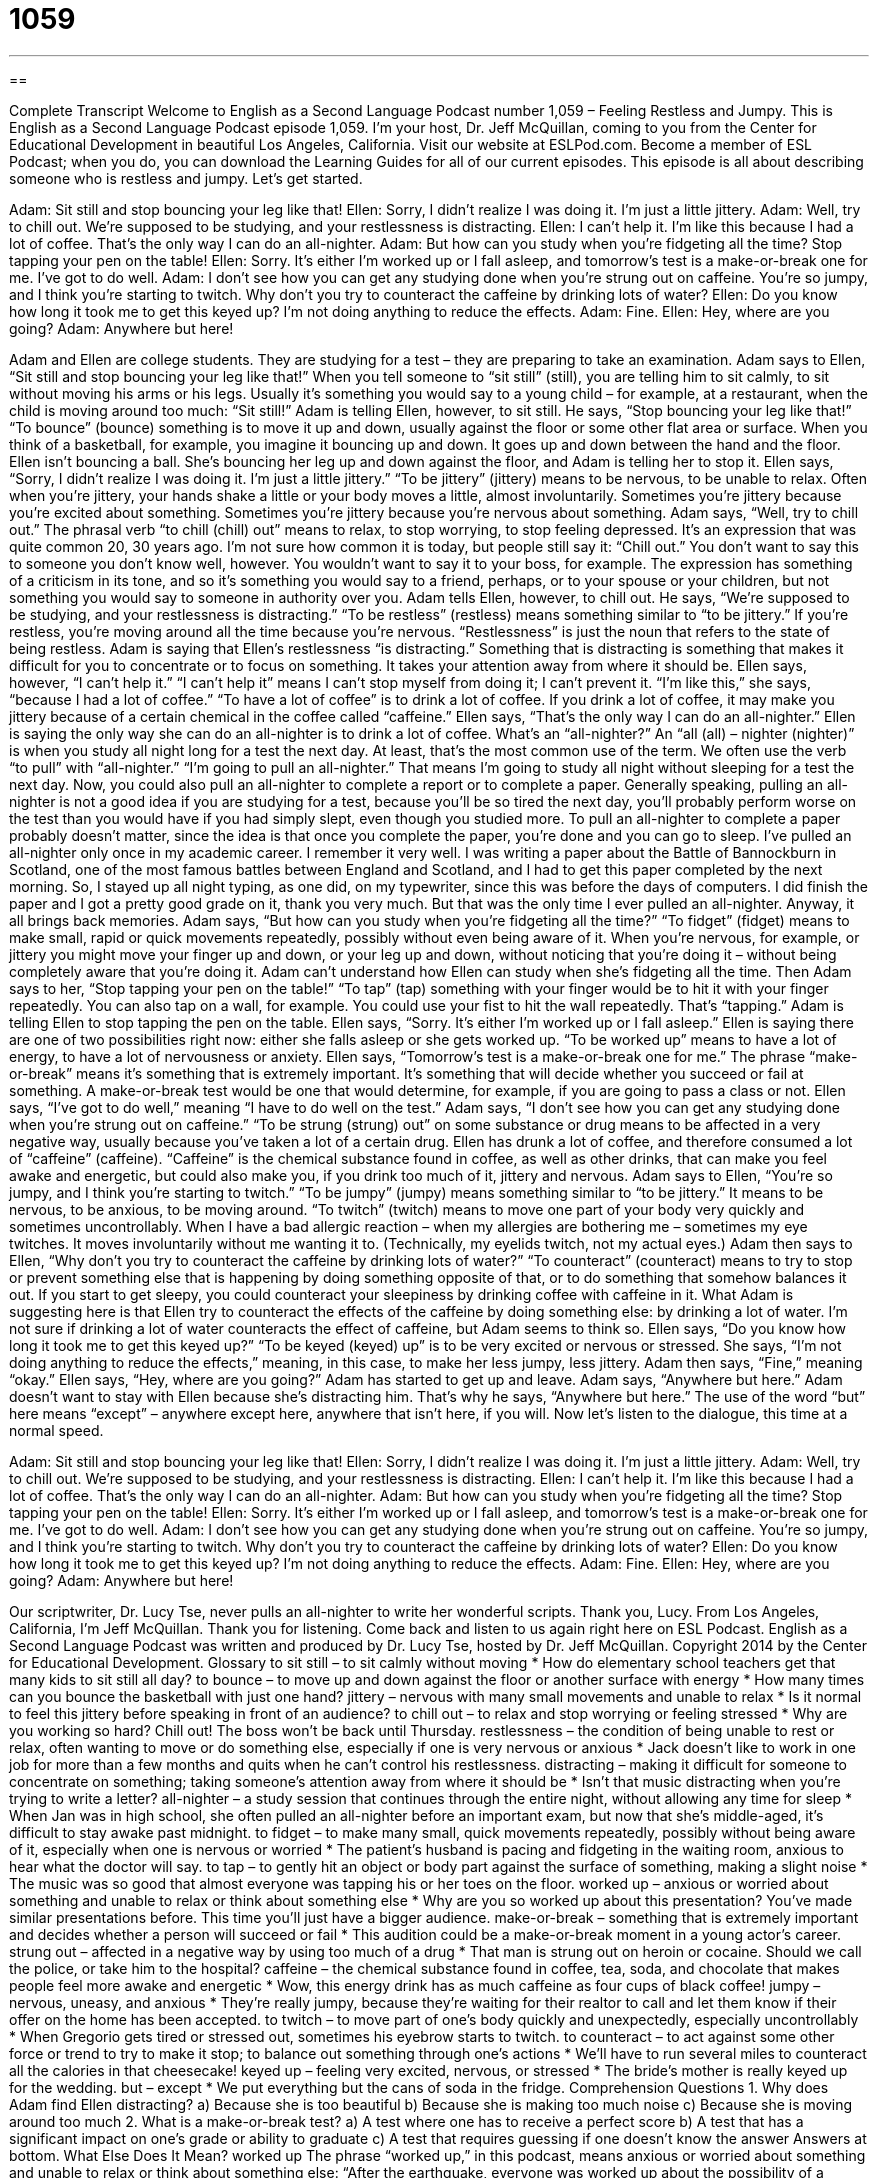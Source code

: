 = 1059
:toc: left
:toclevels: 3
:sectnums:
:stylesheet: ../../../myAdocCss.css

'''

== 

Complete Transcript
Welcome to English as a Second Language Podcast number 1,059 – Feeling Restless and Jumpy.
This is English as a Second Language Podcast episode 1,059. I’m your host, Dr. Jeff McQuillan, coming to you from the Center for Educational Development in beautiful Los Angeles, California.
Visit our website at ESLPod.com. Become a member of ESL Podcast; when you do, you can download the Learning Guides for all of our current episodes.
This episode is all about describing someone who is restless and jumpy. Let’s get started.
[start of dialogue]
Adam: Sit still and stop bouncing your leg like that!
Ellen: Sorry, I didn’t realize I was doing it. I’m just a little jittery.
Adam: Well, try to chill out. We’re supposed to be studying, and your restlessness is distracting.
Ellen: I can’t help it. I’m like this because I had a lot of coffee. That’s the only way I can do an all-nighter.
Adam: But how can you study when you’re fidgeting all the time? Stop tapping your pen on the table!
Ellen: Sorry. It’s either I’m worked up or I fall asleep, and tomorrow’s test is a make-or-break one for me. I’ve got to do well.
Adam: I don’t see how you can get any studying done when you’re strung out on caffeine. You’re so jumpy, and I think you’re starting to twitch. Why don’t you try to counteract the caffeine by drinking lots of water?
Ellen: Do you know how long it took me to get this keyed up? I’m not doing anything to reduce the effects.
Adam: Fine.
Ellen: Hey, where are you going?
Adam: Anywhere but here!
[end of dialogue]
Adam and Ellen are college students. They are studying for a test – they are preparing to take an examination. Adam says to Ellen, “Sit still and stop bouncing your leg like that!” When you tell someone to “sit still” (still), you are telling him to sit calmly, to sit without moving his arms or his legs. Usually it’s something you would say to a young child – for example, at a restaurant, when the child is moving around too much: “Sit still!” Adam is telling Ellen, however, to sit still.
He says, “Stop bouncing your leg like that!” “To bounce” (bounce) something is to move it up and down, usually against the floor or some other flat area or surface. When you think of a basketball, for example, you imagine it bouncing up and down. It goes up and down between the hand and the floor. Ellen isn’t bouncing a ball. She’s bouncing her leg up and down against the floor, and Adam is telling her to stop it.
Ellen says, “Sorry, I didn’t realize I was doing it. I’m just a little jittery.” “To be jittery” (jittery) means to be nervous, to be unable to relax. Often when you’re jittery, your hands shake a little or your body moves a little, almost involuntarily. Sometimes you’re jittery because you’re excited about something. Sometimes you’re jittery because you’re nervous about something.
Adam says, “Well, try to chill out.” The phrasal verb “to chill (chill) out” means to relax, to stop worrying, to stop feeling depressed. It’s an expression that was quite common 20, 30 years ago. I’m not sure how common it is today, but people still say it: “Chill out.” You don’t want to say this to someone you don’t know well, however. You wouldn’t want to say it to your boss, for example. The expression has something of a criticism in its tone, and so it’s something you would say to a friend, perhaps, or to your spouse or your children, but not something you would say to someone in authority over you.
Adam tells Ellen, however, to chill out. He says, “We’re supposed to be studying, and your restlessness is distracting.” “To be restless” (restless) means something similar to “to be jittery.” If you’re restless, you’re moving around all the time because you’re nervous. “Restlessness” is just the noun that refers to the state of being restless. Adam is saying that Ellen’s restlessness “is distracting.” Something that is distracting is something that makes it difficult for you to concentrate or to focus on something. It takes your attention away from where it should be.
Ellen says, however, “I can’t help it.” “I can’t help it” means I can’t stop myself from doing it; I can’t prevent it. “I’m like this,” she says, “because I had a lot of coffee.” “To have a lot of coffee” is to drink a lot of coffee. If you drink a lot of coffee, it may make you jittery because of a certain chemical in the coffee called “caffeine.” Ellen says, “That’s the only way I can do an all-nighter.” Ellen is saying the only way she can do an all-nighter is to drink a lot of coffee.
What’s an “all-nighter?” An “all (all) – nighter (nighter)” is when you study all night long for a test the next day. At least, that’s the most common use of the term. We often use the verb “to pull” with “all-nighter.” “I’m going to pull an all-nighter.” That means I’m going to study all night without sleeping for a test the next day. Now, you could also pull an all-nighter to complete a report or to complete a paper.
Generally speaking, pulling an all-nighter is not a good idea if you are studying for a test, because you’ll be so tired the next day, you’ll probably perform worse on the test than you would have if you had simply slept, even though you studied more. To pull an all-nighter to complete a paper probably doesn’t matter, since the idea is that once you complete the paper, you’re done and you can go to sleep.
I’ve pulled an all-nighter only once in my academic career. I remember it very well. I was writing a paper about the Battle of Bannockburn in Scotland, one of the most famous battles between England and Scotland, and I had to get this paper completed by the next morning. So, I stayed up all night typing, as one did, on my typewriter, since this was before the days of computers. I did finish the paper and I got a pretty good grade on it, thank you very much. But that was the only time I ever pulled an all-nighter. Anyway, it all brings back memories.
Adam says, “But how can you study when you’re fidgeting all the time?” “To fidget” (fidget) means to make small, rapid or quick movements repeatedly, possibly without even being aware of it. When you’re nervous, for example, or jittery you might move your finger up and down, or your leg up and down, without noticing that you’re doing it – without being completely aware that you’re doing it. Adam can’t understand how Ellen can study when she’s fidgeting all the time.
Then Adam says to her, “Stop tapping your pen on the table!” “To tap” (tap) something with your finger would be to hit it with your finger repeatedly. You can also tap on a wall, for example. You could use your fist to hit the wall repeatedly. That’s “tapping.” Adam is telling Ellen to stop tapping the pen on the table. Ellen says, “Sorry. It’s either I’m worked up or I fall asleep.” Ellen is saying there are one of two possibilities right now: either she falls asleep or she gets worked up. “To be worked up” means to have a lot of energy, to have a lot of nervousness or anxiety.
Ellen says, “Tomorrow’s test is a make-or-break one for me.” The phrase “make-or-break” means it’s something that is extremely important. It’s something that will decide whether you succeed or fail at something. A make-or-break test would be one that would determine, for example, if you are going to pass a class or not. Ellen says, “I’ve got to do well,” meaning “I have to do well on the test.”
Adam says, “I don’t see how you can get any studying done when you’re strung out on caffeine.” “To be strung (strung) out” on some substance or drug means to be affected in a very negative way, usually because you’ve taken a lot of a certain drug. Ellen has drunk a lot of coffee, and therefore consumed a lot of “caffeine” (caffeine). “Caffeine” is the chemical substance found in coffee, as well as other drinks, that can make you feel awake and energetic, but could also make you, if you drink too much of it, jittery and nervous.
Adam says to Ellen, “You’re so jumpy, and I think you’re starting to twitch.” “To be jumpy” (jumpy) means something similar to “to be jittery.” It means to be nervous, to be anxious, to be moving around. “To twitch” (twitch) means to move one part of your body very quickly and sometimes uncontrollably. When I have a bad allergic reaction – when my allergies are bothering me – sometimes my eye twitches. It moves involuntarily without me wanting it to. (Technically, my eyelids twitch, not my actual eyes.)
Adam then says to Ellen, “Why don’t you try to counteract the caffeine by drinking lots of water?” “To counteract” (counteract) means to try to stop or prevent something else that is happening by doing something opposite of that, or to do something that somehow balances it out. If you start to get sleepy, you could counteract your sleepiness by drinking coffee with caffeine in it. What Adam is suggesting here is that Ellen try to counteract the effects of the caffeine by doing something else: by drinking a lot of water.
I’m not sure if drinking a lot of water counteracts the effect of caffeine, but Adam seems to think so. Ellen says, “Do you know how long it took me to get this keyed up?” “To be keyed (keyed) up” is to be very excited or nervous or stressed. She says, “I’m not doing anything to reduce the effects,” meaning, in this case, to make her less jumpy, less jittery. Adam then says, “Fine,” meaning “okay.”
Ellen says, “Hey, where are you going?” Adam has started to get up and leave. Adam says, “Anywhere but here.” Adam doesn’t want to stay with Ellen because she’s distracting him. That’s why he says, “Anywhere but here.” The use of the word “but” here means “except” – anywhere except here, anywhere that isn’t here, if you will.
Now let’s listen to the dialogue, this time at a normal speed.
[start of dialogue]
Adam: Sit still and stop bouncing your leg like that!
Ellen: Sorry, I didn’t realize I was doing it. I’m just a little jittery.
Adam: Well, try to chill out. We’re supposed to be studying, and your restlessness is distracting.
Ellen: I can’t help it. I’m like this because I had a lot of coffee. That’s the only way I can do an all-nighter.
Adam: But how can you study when you’re fidgeting all the time? Stop tapping your pen on the table!
Ellen: Sorry. It’s either I’m worked up or I fall asleep, and tomorrow’s test is a make-or-break one for me. I’ve got to do well.
Adam: I don’t see how you can get any studying done when you’re strung out on caffeine. You’re so jumpy, and I think you’re starting to twitch. Why don’t you try to counteract the caffeine by drinking lots of water?
Ellen: Do you know how long it took me to get this keyed up? I’m not doing anything to reduce the effects.
Adam: Fine.
Ellen: Hey, where are you going?
Adam: Anywhere but here!
[end of dialogue]
Our scriptwriter, Dr. Lucy Tse, never pulls an all-nighter to write her wonderful scripts. Thank you, Lucy.
From Los Angeles, California, I’m Jeff McQuillan. Thank you for listening. Come back and listen to us again right here on ESL Podcast.
English as a Second Language Podcast was written and produced by Dr. Lucy Tse, hosted by Dr. Jeff McQuillan. Copyright 2014 by the Center for Educational Development.
Glossary
to sit still – to sit calmly without moving
* How do elementary school teachers get that many kids to sit still all day?
to bounce – to move up and down against the floor or another surface with energy
* How many times can you bounce the basketball with just one hand?
jittery – nervous with many small movements and unable to relax
* Is it normal to feel this jittery before speaking in front of an audience?
to chill out – to relax and stop worrying or feeling stressed
* Why are you working so hard? Chill out! The boss won’t be back until Thursday.
restlessness – the condition of being unable to rest or relax, often wanting to move or do something else, especially if one is very nervous or anxious
* Jack doesn’t like to work in one job for more than a few months and quits when he can’t control his restlessness.
distracting – making it difficult for someone to concentrate on something; taking someone’s attention away from where it should be
* Isn’t that music distracting when you’re trying to write a letter?
all-nighter – a study session that continues through the entire night, without allowing any time for sleep
* When Jan was in high school, she often pulled an all-nighter before an important exam, but now that she’s middle-aged, it’s difficult to stay awake past midnight.
to fidget – to make many small, quick movements repeatedly, possibly without being aware of it, especially when one is nervous or worried
* The patient’s husband is pacing and fidgeting in the waiting room, anxious to hear what the doctor will say.
to tap – to gently hit an object or body part against the surface of something, making a slight noise
* The music was so good that almost everyone was tapping his or her toes on the floor.
worked up – anxious or worried about something and unable to relax or think about something else
* Why are you so worked up about this presentation? You’ve made similar presentations before. This time you’ll just have a bigger audience.
make-or-break – something that is extremely important and decides whether a person will succeed or fail
* This audition could be a make-or-break moment in a young actor’s career.
strung out – affected in a negative way by using too much of a drug
* That man is strung out on heroin or cocaine. Should we call the police, or take him to the hospital?
caffeine – the chemical substance found in coffee, tea, soda, and chocolate that makes people feel more awake and energetic
* Wow, this energy drink has as much caffeine as four cups of black coffee!
jumpy – nervous, uneasy, and anxious
* They’re really jumpy, because they’re waiting for their realtor to call and let them know if their offer on the home has been accepted.
to twitch – to move part of one’s body quickly and unexpectedly, especially uncontrollably
* When Gregorio gets tired or stressed out, sometimes his eyebrow starts to twitch.
to counteract – to act against some other force or trend to try to make it stop; to balance out something through one’s actions
* We’ll have to run several miles to counteract all the calories in that cheesecake!
keyed up – feeling very excited, nervous, or stressed
* The bride’s mother is really keyed up for the wedding.
but – except
* We put everything but the cans of soda in the fridge.
Comprehension Questions
1. Why does Adam find Ellen distracting?
a) Because she is too beautiful
b) Because she is making too much noise
c) Because she is moving around too much
2. What is a make-or-break test?
a) A test where one has to receive a perfect score
b) A test that has a significant impact on one’s grade or ability to graduate
c) A test that requires guessing if one doesn’t know the answer
Answers at bottom.
What Else Does It Mean?
worked up
The phrase “worked up,” in this podcast, means anxious or worried about something and unable to relax or think about something else: “After the earthquake, everyone was worked up about the possibility of a tsunami.” The phrase “to work (something) up” means to develop a document, especially to create a budget or design: “Will you be able to work up the sales projections before our next meeting?” The phrase “to work up the courage to do (something)” means to make oneself feel brave and do something that is very scary or intimidating: “Do you think Saho will ever work up the courage to ask Patty out on a date?” Finally, the phrase “to work up an appetite” means to do an activity that results in one becoming hungry: “Hiking all morning worked up their appetite.”
jumpy
In this podcast, the word “jumpy” means nervous, uneasy, and anxious: “Lynn is afraid of heights and water, so she always gets jumpy when driving over a bridge.” As a verb, “to jump” can mean to increase significantly and quickly: “The mayor is concerned about the big jump in crime.” The phrase “to jump from (something) to (something)” means to change topics or activities quickly: “Clark jumps from sport to sport, but he still hasn’t found something he wants to play for more than a few weeks.” Finally, the phrase “to jump the gun” means to do something too soon: “Your baby boy is only a few weeks old. Don’t you think you’re jumping the gun by buying him a basketball?”
Culture Note
The Jitterbug
The Jitterbug was a very popular dance in the United States in the early 1900s. The name of the dance is “derived from” (based on) the word “jitters” which was a “slang term” (a word that is used by many people, especially among young people, but that is not considered proper) used to refer to alcoholics who “trembled” (moved uncontrollably and were not able to be still) uncontrollably. In the early 1900s, “jitterbug” began to be used to refer to dancers who did not seem to have control of the dance.
The term “jitterbug” was used to describe several kinds of “swing dancing” (a style of dance, usually with two people, performed with a large band and possibly jazz-style music). The jitterbug is an “acrobatic” (similar to the ways in which circus performers move their body) dance that is “physically demanding” (difficult to do with one’s body) and requires “flexibility” (the ability to move body parts further than most people can) and a lot of energy.
The jitterbug became very popular during World War II. At first, the dance was seen as “rude” (not polite) and inappropriate by many Europeans, but it soon became popular internationally. In 1957, a show called American Bandstand
made the jitterbug even more popular by showing “live” (happening in real time, not recorded previously) jitterbug dancers as they danced to live music in the “studio” (the large room where a TV show or movie is filmed).
Comprehension Answers
1 - c
2 - b